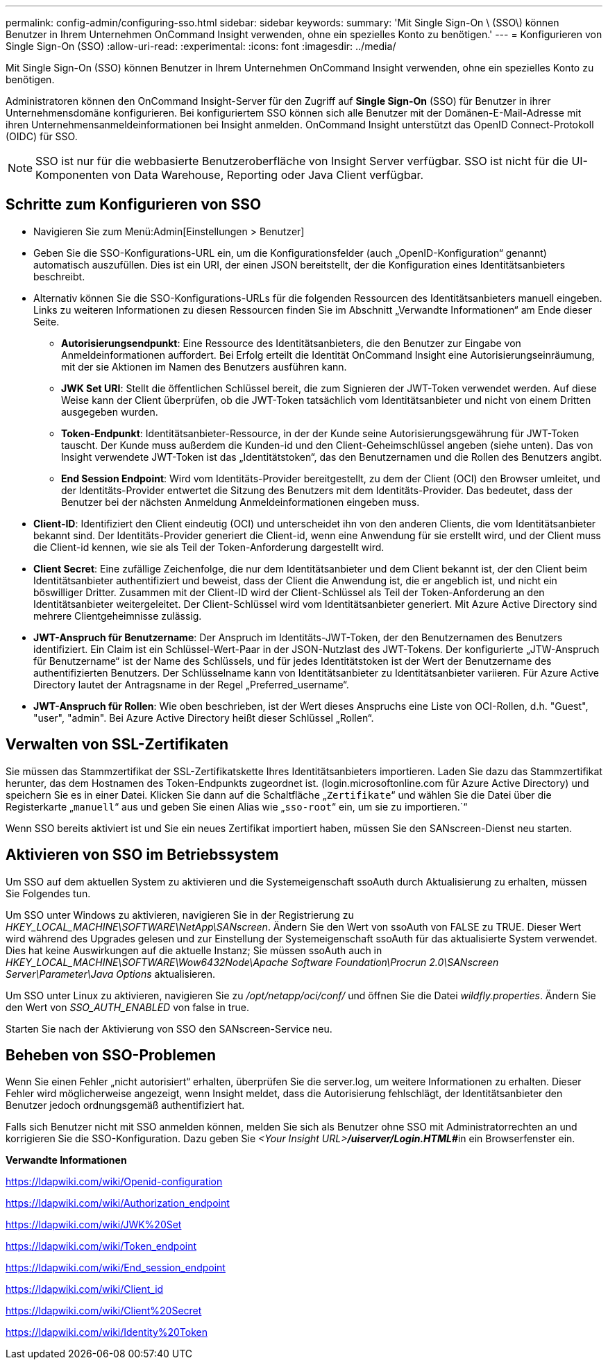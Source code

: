 ---
permalink: config-admin/configuring-sso.html 
sidebar: sidebar 
keywords:  
summary: 'Mit Single Sign-On \ (SSO\) können Benutzer in Ihrem Unternehmen OnCommand Insight verwenden, ohne ein spezielles Konto zu benötigen.' 
---
= Konfigurieren von Single Sign-On (SSO)
:allow-uri-read: 
:experimental: 
:icons: font
:imagesdir: ../media/


[role="lead"]
Mit Single Sign-On (SSO) können Benutzer in Ihrem Unternehmen OnCommand Insight verwenden, ohne ein spezielles Konto zu benötigen.

Administratoren können den OnCommand Insight-Server für den Zugriff auf *Single Sign-On* (SSO) für Benutzer in ihrer Unternehmensdomäne konfigurieren. Bei konfiguriertem SSO können sich alle Benutzer mit der Domänen-E-Mail-Adresse mit ihren Unternehmensanmeldeinformationen bei Insight anmelden. OnCommand Insight unterstützt das OpenID Connect-Protokoll (OIDC) für SSO.

[NOTE]
====
SSO ist nur für die webbasierte Benutzeroberfläche von Insight Server verfügbar. SSO ist nicht für die UI-Komponenten von Data Warehouse, Reporting oder Java Client verfügbar.

====


== Schritte zum Konfigurieren von SSO

* Navigieren Sie zum Menü:Admin[Einstellungen > Benutzer]
* Geben Sie die SSO-Konfigurations-URL ein, um die Konfigurationsfelder (auch „OpenID-Konfiguration“ genannt) automatisch auszufüllen. Dies ist ein URI, der einen JSON bereitstellt, der die Konfiguration eines Identitätsanbieters beschreibt.
* Alternativ können Sie die SSO-Konfigurations-URLs für die folgenden Ressourcen des Identitätsanbieters manuell eingeben. Links zu weiteren Informationen zu diesen Ressourcen finden Sie im Abschnitt „Verwandte Informationen“ am Ende dieser Seite.
+
** *Autorisierungsendpunkt*: Eine Ressource des Identitätsanbieters, die den Benutzer zur Eingabe von Anmeldeinformationen auffordert. Bei Erfolg erteilt die Identität OnCommand Insight eine Autorisierungseinräumung, mit der sie Aktionen im Namen des Benutzers ausführen kann.
** *JWK Set URI*: Stellt die öffentlichen Schlüssel bereit, die zum Signieren der JWT-Token verwendet werden. Auf diese Weise kann der Client überprüfen, ob die JWT-Token tatsächlich vom Identitätsanbieter und nicht von einem Dritten ausgegeben wurden.
** *Token-Endpunkt*: Identitätsanbieter-Ressource, in der der Kunde seine Autorisierungsgewährung für JWT-Token tauscht. Der Kunde muss außerdem die Kunden-id und den Client-Geheimschlüssel angeben (siehe unten). Das von Insight verwendete JWT-Token ist das „Identitätstoken“, das den Benutzernamen und die Rollen des Benutzers angibt.
** *End Session Endpoint*: Wird vom Identitäts-Provider bereitgestellt, zu dem der Client (OCI) den Browser umleitet, und der Identitäts-Provider entwertet die Sitzung des Benutzers mit dem Identitäts-Provider. Das bedeutet, dass der Benutzer bei der nächsten Anmeldung Anmeldeinformationen eingeben muss.


* *Client-ID*: Identifiziert den Client eindeutig (OCI) und unterscheidet ihn von den anderen Clients, die vom Identitätsanbieter bekannt sind. Der Identitäts-Provider generiert die Client-id, wenn eine Anwendung für sie erstellt wird, und der Client muss die Client-id kennen, wie sie als Teil der Token-Anforderung dargestellt wird.
* *Client Secret*: Eine zufällige Zeichenfolge, die nur dem Identitätsanbieter und dem Client bekannt ist, der den Client beim Identitätsanbieter authentifiziert und beweist, dass der Client die Anwendung ist, die er angeblich ist, und nicht ein böswilliger Dritter. Zusammen mit der Client-ID wird der Client-Schlüssel als Teil der Token-Anforderung an den Identitätsanbieter weitergeleitet. Der Client-Schlüssel wird vom Identitätsanbieter generiert. Mit Azure Active Directory sind mehrere Clientgeheimnisse zulässig.
* *JWT-Anspruch für Benutzername*: Der Anspruch im Identitäts-JWT-Token, der den Benutzernamen des Benutzers identifiziert. Ein Claim ist ein Schlüssel-Wert-Paar in der JSON-Nutzlast des JWT-Tokens. Der konfigurierte „JTW-Anspruch für Benutzername“ ist der Name des Schlüssels, und für jedes Identitätstoken ist der Wert der Benutzername des authentifizierten Benutzers. Der Schlüsselname kann von Identitätsanbieter zu Identitätsanbieter variieren. Für Azure Active Directory lautet der Antragsname in der Regel „Preferred_username“.
* *JWT-Anspruch für Rollen*: Wie oben beschrieben, ist der Wert dieses Anspruchs eine Liste von OCI-Rollen, d.h. "Guest", "user", "admin". Bei Azure Active Directory heißt dieser Schlüssel „Rollen“.




== Verwalten von SSL-Zertifikaten

Sie müssen das Stammzertifikat der SSL-Zertifikatskette Ihres Identitätsanbieters importieren. Laden Sie dazu das Stammzertifikat herunter, das dem Hostnamen des Token-Endpunkts zugeordnet ist. (login.microsoftonline.com für Azure Active Directory) und speichern Sie es in einer Datei. Klicken Sie dann auf die Schaltfläche „`Zertifikate`“ und wählen Sie die Datei über die Registerkarte „`manuell`“ aus und geben Sie einen Alias wie „`sso-root`“ ein, um sie zu importieren.`“

Wenn SSO bereits aktiviert ist und Sie ein neues Zertifikat importiert haben, müssen Sie den SANscreen-Dienst neu starten.



== Aktivieren von SSO im Betriebssystem

Um SSO auf dem aktuellen System zu aktivieren und die Systemeigenschaft ssoAuth durch Aktualisierung zu erhalten, müssen Sie Folgendes tun.

Um SSO unter Windows zu aktivieren, navigieren Sie in der Registrierung zu _HKEY_LOCAL_MACHINE\SOFTWARE\NetApp\SANscreen_. Ändern Sie den Wert von ssoAuth von FALSE zu TRUE. Dieser Wert wird während des Upgrades gelesen und zur Einstellung der Systemeigenschaft ssoAuth für das aktualisierte System verwendet. Dies hat keine Auswirkungen auf die aktuelle Instanz; Sie müssen ssoAuth auch in _HKEY_LOCAL_MACHINE\SOFTWARE\Wow6432Node\Apache Software Foundation\Procrun 2.0\SANscreen Server\Parameter\Java Options_ aktualisieren.

Um SSO unter Linux zu aktivieren, navigieren Sie zu _/opt/netapp/oci/conf/_ und öffnen Sie die Datei _wildfly.properties_. Ändern Sie den Wert von _SSO_AUTH_ENABLED_ von false in true.

Starten Sie nach der Aktivierung von SSO den SANscreen-Service neu.



== Beheben von SSO-Problemen

Wenn Sie einen Fehler „nicht autorisiert“ erhalten, überprüfen Sie die server.log, um weitere Informationen zu erhalten. Dieser Fehler wird möglicherweise angezeigt, wenn Insight meldet, dass die Autorisierung fehlschlägt, der Identitätsanbieter den Benutzer jedoch ordnungsgemäß authentifiziert hat.

Falls sich Benutzer nicht mit SSO anmelden können, melden Sie sich als Benutzer ohne SSO mit Administratorrechten an und korrigieren Sie die SSO-Konfiguration. Dazu geben Sie __<Your Insight URL>**/uiserver/Login.HTML#**__in ein Browserfenster ein.

*Verwandte Informationen*

https://ldapwiki.com/wiki/Openid-configuration[]

https://ldapwiki.com/wiki/Authorization_endpoint[]

https://ldapwiki.com/wiki/JWK%20Set[]

https://ldapwiki.com/wiki/Token_endpoint[]

https://ldapwiki.com/wiki/End_session_endpoint[]

https://ldapwiki.com/wiki/Client_id[]

https://ldapwiki.com/wiki/Client%20Secret[]

https://ldapwiki.com/wiki/Identity%20Token[]
